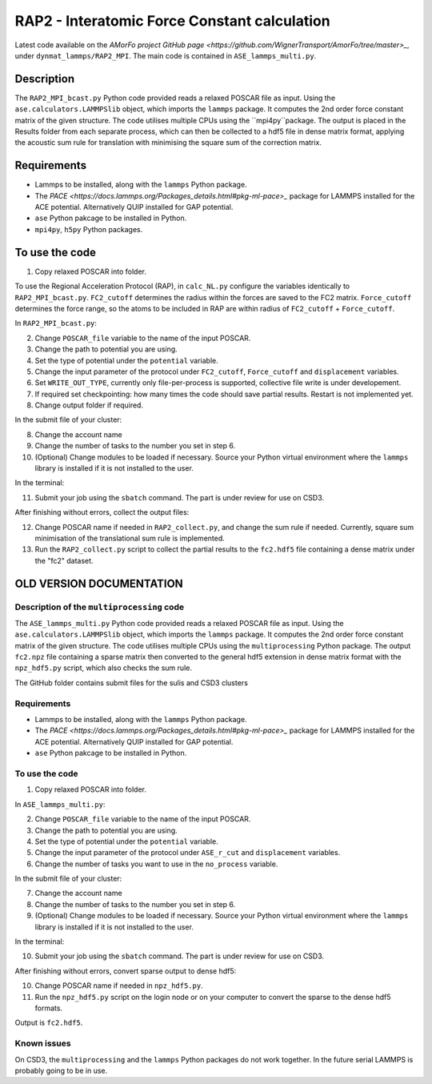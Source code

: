 RAP2 - Interatomic Force Constant calculation
=============================================

Latest code available on the `AMorFo project GitHub page <https://github.com/WignerTransport/AmorFo/tree/master>_`, under ``dynmat_lammps/RAP2_MPI``.
The main code is contained in ``ASE_lammps_multi.py``.

Description
------------

The ``RAP2_MPI_bcast.py`` Python code provided reads a relaxed POSCAR file as input. Using the ``ase.calculators.LAMMPSlib`` object, which imports the ``lammps`` package. It computes the 2nd order force constant matrix of the given structure. The code utilises multiple CPUs using the ``mpi4py``package. The output is placed in the Results folder from each separate process, which can then be collected to a hdf5 file in dense matrix format, applying the acoustic sum rule for translation with minimising the square sum of the correction matrix.

Requirements
--------------

* Lammps to be installed, along with the ``lammps`` Python package.
* The `PACE <https://docs.lammps.org/Packages_details.html#pkg-ml-pace>_` package for LAMMPS installed for the ACE potential. Alternatively QUIP installed for GAP potential.
* ``ase`` Python pakcage to be installed in Python.
* ``mpi4py``, ``h5py`` Python packages.

To use the code
----------------------

1. Copy relaxed POSCAR into folder.

To use the Regional Acceleration Protocol (RAP), in ``calc_NL.py`` configure the variables identically to ``RAP2_MPI_bcast.py``. ``FC2_cutoff`` determines the radius within the forces are saved to the FC2 matrix. ``Force_cutoff`` determines the force range, so the atoms to be included in RAP are within radius of ``FC2_cutoff`` + ``Force_cutoff``.

In ``RAP2_MPI_bcast.py``\:
 
2. Change ``POSCAR_file`` variable to the name of the input POSCAR.
3. Change the path to potential you are using.
4. Set the type of potential under the ``potential`` variable.
5. Change the input parameter of the protocol under ``FC2_cutoff``, ``Force_cutoff`` and ``displacement`` variables.
6. Set ``WRITE_OUT_TYPE``, currently only file-per-process is supported, collective file write is under developement.
7. If required set checkpointing: how many times the code should save partial results. Restart is not implemented yet.
8. Change output folder if required.

In the submit file of your cluster:

8. Change the account name
9. Change the number of tasks to the number you set in step 6.
10. (Optional) Change modules to be loaded if necessary. Source your Python virtual environment where the ``lammps`` library is installed if it is not installed to the user.

In the terminal:

11. Submit your job using the ``sbatch`` command. The part is under review for use on CSD3.

After finishing without errors, collect the output files:

12. Change POSCAR name if needed in ``RAP2_collect.py``, and change the sum rule if needed. Currently, square sum minimisation of the translational sum rule is implemented.
13. Run the ``RAP2_collect.py`` script to collect the partial results to the ``fc2.hdf5`` file containing a dense matrix under the "fc2" dataset.

OLD VERSION DOCUMENTATION
----------------------------

Description of the ``multiprocessing`` code
^^^^^^^^^^^^^^^^^^^^^^^^^^^^^^^^^^^^^^^^^^^^^^^

The ``ASE_lammps_multi.py`` Python code provided reads a relaxed POSCAR file as input. Using the ``ase.calculators.LAMMPSlib`` object, which imports the ``lammps`` package. It computes the 2nd order force constant matrix of the given structure. The code utilises multiple CPUs using the ``multiprocessing`` Python package. The output ``fc2.npz`` file containing a sparse matrix then converted to the general hdf5 extension in dense matrix format with the ``npz_hdf5.py`` script, which also checks the sum rule.

The GitHub folder contains submit files for the sulis and CSD3 clusters

Requirements
^^^^^^^^^^^^^^^^^

* Lammps to be installed, along with the ``lammps`` Python package.
* The `PACE <https://docs.lammps.org/Packages_details.html#pkg-ml-pace>_` package for LAMMPS installed for the ACE potential. Alternatively QUIP installed for GAP potential.
* ``ase`` Python pakcage to be installed in Python.

To use the code
^^^^^^^^^^^^^^^^^^^^

1. Copy relaxed POSCAR into folder.

In ``ASE_lammps_multi.py``\:
 
2. Change ``POSCAR_file`` variable to the name of the input POSCAR.
3. Change the path to potential you are using.
4. Set the type of potential under the ``potential`` variable.
5. Change the input parameter of the protocol under ``ASE_r_cut`` and ``displacement`` variables.
6. Change the number of tasks you want to use in the ``no_process`` variable.

In the submit file of your cluster:

7. Change the account name
8. Change the number of tasks to the number you set in step 6.
9. (Optional) Change modules to be loaded if necessary. Source your Python virtual environment where the ``lammps`` library is installed if it is not installed to the user.

In the terminal:

10. Submit your job using the ``sbatch`` command. The part is under review for use on CSD3.

After finishing without errors, convert sparse output to dense hdf5:

10. Change POSCAR name if needed in ``npz_hdf5.py``.
11. Run the ``npz_hdf5.py`` script on the login node or on your computer to convert the sparse to the dense hdf5 formats.

Output is ``fc2.hdf5``.

Known issues
^^^^^^^^^^^^^^^

On CSD3, the ``multiprocessing`` and the ``lammps`` Python packages do not work together. In the future serial LAMMPS is probably going to be in use.


